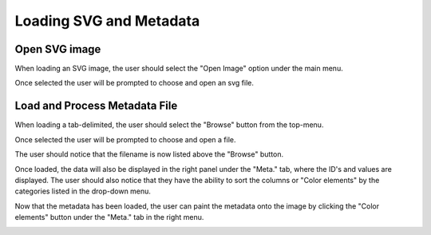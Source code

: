 .. _load_files:

=========================
Loading SVG and Metadata
=========================

Open SVG image
---------------------

When loading an SVG image, the user should select the "Open Image" option under the main menu.

.. image:: ../images/open_image.png
  :align: center
  :height: 300px

Once selected the user will be prompted to choose and open an svg file.

.. image:: ../images/open_hand_svg.png
  :align: center
  :height: 300px

Load and Process Metadata File
-------------------------------
When loading a tab-delimited, the user should select the "Browse" button from the top-menu. 

.. image:: ../images/click_browse_metadata.png
  :align: center
  :width: 500px
  
Once selected the user will be prompted to choose and open a file.

.. image:: ../images/open_hand_pc.png
  :align: center
  :height: 300px


The user should notice that the filename is now listed above the "Browse" button. 

.. image:: ../images/show_browse_window.png
  :align: center
  :width: 500px

Once loaded, the data will also be displayed in the right panel under the "Meta." tab, where the ID's and values are displayed. The user should also notice that they have the ability to sort the columns or "Color elements" by the categories listed in the drop-down menu. 

.. image:: ../images/sort_metadata.png
  :align: center
  :height: 400px
  
Now that the metadata has been loaded, the user can paint the metadata onto the image by clicking the "Color elements" button under the "Meta." tab in the right menu.

.. image:: ../images/color_elements_button.png
  :align: center
  :height: 400px